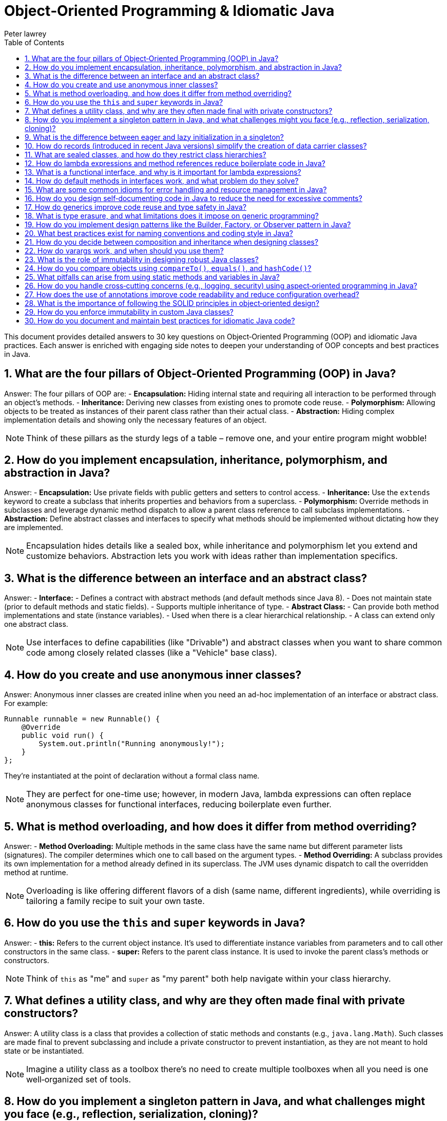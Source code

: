 = Object‑Oriented Programming & Idiomatic Java
Peter lawrey
:doctype: requirements
:lang: en-GB
:toc:
:source-highlighter: rouge

This document provides detailed answers to 30 key questions on Object‑Oriented Programming (OOP) and idiomatic Java practices. Each answer is enriched with engaging side notes to deepen your understanding of OOP concepts and best practices in Java.

== 1. What are the four pillars of Object‑Oriented Programming (OOP) in Java?

Answer:
The four pillars of OOP are:
- *Encapsulation:* Hiding internal state and requiring all interaction to be performed through an object's methods.
- *Inheritance:* Deriving new classes from existing ones to promote code reuse.
- *Polymorphism:* Allowing objects to be treated as instances of their parent class rather than their actual class.
- *Abstraction:* Hiding complex implementation details and showing only the necessary features of an object.

NOTE: Think of these pillars as the sturdy legs of a table – remove one, and your entire program might wobble!

== 2. How do you implement encapsulation, inheritance, polymorphism, and abstraction in Java?

Answer:
- *Encapsulation:* Use private fields with public getters and setters to control access.
- *Inheritance:* Use the `extends` keyword to create a subclass that inherits properties and behaviors from a superclass.
- *Polymorphism:* Override methods in subclasses and leverage dynamic method dispatch to allow a parent class reference to call subclass implementations.
- *Abstraction:* Define abstract classes and interfaces to specify what methods should be implemented without dictating how they are implemented.

NOTE: Encapsulation hides details like a sealed box, while inheritance and polymorphism let you extend and customize behaviors. Abstraction lets you work with ideas rather than implementation specifics.

== 3. What is the difference between an interface and an abstract class?

Answer:
- *Interface:*
- Defines a contract with abstract methods (and default methods since Java 8).
- Does not maintain state (prior to default methods and static fields).
- Supports multiple inheritance of type.
- *Abstract Class:*
- Can provide both method implementations and state (instance variables).
- Used when there is a clear hierarchical relationship.
- A class can extend only one abstract class.

NOTE: Use interfaces to define capabilities (like "Drivable") and abstract classes when you want to share common code among closely related classes (like a "Vehicle" base class).

== 4. How do you create and use anonymous inner classes?

Answer:
Anonymous inner classes are created inline when you need an ad-hoc implementation of an interface or abstract class. For example:
[source,java]
----
Runnable runnable = new Runnable() {
    @Override
    public void run() {
        System.out.println("Running anonymously!");
    }
};
----
They’re instantiated at the point of declaration without a formal class name.

NOTE: They are perfect for one-time use; however, in modern Java, lambda expressions can often replace anonymous classes for functional interfaces, reducing boilerplate even further.

== 5. What is method overloading, and how does it differ from method overriding?

Answer:
- *Method Overloading:* Multiple methods in the same class have the same name but different parameter lists (signatures). The compiler determines which one to call based on the argument types.
- *Method Overriding:* A subclass provides its own implementation for a method already defined in its superclass. The JVM uses dynamic dispatch to call the overridden method at runtime.

NOTE: Overloading is like offering different flavors of a dish (same name, different ingredients), while overriding is tailoring a family recipe to suit your own taste.

== 6. How do you use the `this` and `super` keywords in Java?

Answer:
- *this:* Refers to the current object instance. It's used to differentiate instance variables from parameters and to call other constructors in the same class.
- *super:* Refers to the parent class instance. It is used to invoke the parent class’s methods or constructors.

NOTE: Think of `this` as "me" and `super` as "my parent" both help navigate within your class hierarchy.

== 7. What defines a utility class, and why are they often made final with private constructors?

Answer:
A utility class is a class that provides a collection of static methods and constants (e.g., `java.lang.Math`). Such classes are made final to prevent subclassing and include a private constructor to prevent instantiation, as they are not meant to hold state or be instantiated.

NOTE: Imagine a utility class as a toolbox there’s no need to create multiple toolboxes when all you need is one well‑organized set of tools.

== 8. How do you implement a singleton pattern in Java, and what challenges might you face (e.g., reflection, serialization, cloning)?

Answer:
A singleton ensures a class has only one instance. Common methods include:
- *Eager Initialization:* Instantiate the singleton at class loading.
- *Lazy Initialization with Double‑Checked Locking:* Instantiate only when needed while ensuring thread safety.
- *Enum Singleton:* Use an enum with a single element (recommended since it handles serialization and reflection out-of-the-box).

Challenges:
- *Reflection:* Can break singletons by invoking private constructors.
- *Serialization:* Can create new instances unless the `readResolve()` method is used.
- *Cloning:* May allow a duplicate if the `clone()` method isn’t properly overridden.

NOTE: The enum approach is often the simplest and safest it’s like having a royal decree that only one instance shall ever exist.

== 9. What is the difference between eager and lazy initialization in a singleton?

Answer:
- *Eager Initialization:* The singleton instance is created at the time of class loading. It’s simple but may waste resources if the instance is never used.
- *Lazy Initialization:* The instance is created only when it’s first requested. This saves resources but requires careful synchronization to avoid race conditions.

NOTE: Eager initialization is like buying a ticket in advance for every show, while lazy initialization is like waiting in line until you’re sure you want to see the performance.

== 10. How do records (introduced in recent Java versions) simplify the creation of data carrier classes?

Answer:
Records offer a concise syntax for creating immutable data carriers. When you declare a record, the compiler automatically provides a constructor, accessors, `equals()`, `hashCode()`, and `toString()` methods, eliminating boilerplate code.

NOTE: Records are a breath of fresh air like shorthand for creating simple, immutable objects without all the extra clutter.

== 11. What are sealed classes, and how do they restrict class hierarchies?

Answer:
Sealed classes limit which other classes or interfaces may extend or implement them. By declaring a class as sealed and specifying its permitted subclasses, you maintain control over your inheritance structure, enhancing security and clarity.

NOTE: Think of sealed classes as an exclusive club you decide who gets in, ensuring a well‑controlled hierarchy.

== 12. How do lambda expressions and method references reduce boilerplate code in Java?

Answer:
Lambda expressions let you write inline implementations of functional interfaces, eliminating the need for verbose anonymous inner classes. Method references provide a shortcut for invoking existing methods without additional syntax.

NOTE: Lambdas are like shorthand notes they condense verbose code into clear, concise expressions that make your intent immediately apparent.

== 13. What is a functional interface, and why is it important for lambda expressions?

Answer:
A functional interface is an interface with a single abstract method, serving as the target for lambda expressions and method references. The `@FunctionalInterface` annotation can enforce this constraint. They are central to functional programming in Java.

NOTE: Think of functional interfaces as single‑purpose tools designed to work seamlessly with lambdas simple, focused, and incredibly useful.

== 14. How do default methods in interfaces work, and what problem do they solve?

Answer:
Default methods in interfaces allow you to include a method body within an interface. They provide a way to add new functionality to interfaces without breaking existing implementations, thus easing API evolution.

NOTE: Default methods are like bonus features they let you upgrade your interfaces without forcing everyone to change their implementations immediately.

== 15. What are some common idioms for error handling and resource management in Java?

Answer:
Common idioms include:
- Using try‑with‑resources to automatically close resources.
- Creating custom exceptions for domain-specific errors.
- Wrapping checked exceptions into unchecked ones when appropriate.
- Logging errors with context to aid in debugging.

NOTE: Good error handling is like a safety net it catches unexpected issues gracefully and helps you figure out what went wrong without letting the program crash unexpectedly.

== 16. How do you design self‑documenting code in Java to reduce the need for excessive comments?

Answer:
Self‑documenting code can be achieved by:
- Using descriptive names for variables, methods, and classes.
- Keeping methods short and focused.
- Structuring code logically and consistently.
- Avoiding deep nesting and complex logic.
- Leveraging clear interfaces and method signatures.

NOTE: Writing self‑documenting code is like telling a story that’s so clear you don’t need extra footnotes it speaks for itself!

== 17. How do generics improve code reuse and type safety in Java?

Answer:
Generics allow you to parameterize classes, methods, and interfaces with types, ensuring compile‑time type checking and reducing the need for explicit casts. This leads to safer and more reusable code, as type mismatches are caught early.

NOTE: Generics are like templates that let you create a blueprint for your classes ensuring that you get the right type every time without surprises.

== 18. What is type erasure, and what limitations does it impose on generic programming?

Answer:
Type erasure is the process where the compiler removes generic type information at runtime, replacing it with raw types. This means that:
- Generic type parameters are not available at runtime.
- You cannot create instances of a generic type parameter.
- Certain type comparisons or reflective operations become more challenging.

NOTE: Type erasure is a trade‑off it maintains backward compatibility but sometimes forces you to use workarounds when dealing with generics.

== 19. How do you implement design patterns like the Builder, Factory, or Observer pattern in Java?

Answer:
- *Builder Pattern:* Create a separate builder class with methods for setting properties and a `build()` method to create the object.
- *Factory Pattern:* Use a factory method that encapsulates object creation, returning objects of a specific type without exposing instantiation logic.
- *Observer Pattern:* Implement a mechanism where an object (subject) maintains a list of dependents (observers) that are notified when its state changes.

NOTE: Design patterns are like recipes for common problems they provide proven solutions and help maintain consistency across your codebase.

== 20. What best practices exist for naming conventions and coding style in Java?

Answer:
- Use meaningful and descriptive names.
- Follow Java naming conventions (camelCase for methods/variables, PascalCase for classes).
- Keep code consistent with established style guides (such as Oracle’s or Google’s Java Style Guide).
- Avoid abbreviations that reduce clarity.
- Maintain readability and simplicity.

NOTE: Good naming conventions are the signposts of your code they guide others (and your future self) through your thought process and implementation.

== 21. How do you decide between composition and inheritance when designing classes?

Answer:
Composition (has‑a relationship) involves including instances of other classes as fields, promoting flexibility and decoupling. Inheritance (is‑a relationship) is best used when a clear hierarchical relationship exists and shared behavior is prominent. Favor composition when you want to combine behaviors and inheritance when you want to extend existing functionality.

NOTE: Think of composition as building with Lego blocks you can mix and match pieces whereas inheritance is more like a family tree, where relationships are predefined.

== 22. How do varargs work, and when should you use them?

Answer:
Varargs (variable‑length arguments) allow a method to accept zero or more arguments of a specified type using the ellipsis syntax (`...`). They are useful when the number of parameters may vary. However, overuse can hide potential errors and may affect readability.

NOTE: Varargs are like a flexible bag you can put in as many items as needed, but be cautious to keep the contents consistent.

== 23. What is the role of immutability in designing robust Java classes?

Answer:
Immutability means that once an object is created, its state cannot be changed. This simplifies reasoning about the code, improves thread‑safety, and minimizes bugs associated with mutable shared state. Immutable classes are inherently safer to share across threads and are easier to test.

NOTE: An immutable object is like a photograph it captures a moment in time that never changes, making it predictable and reliable.

== 24. How do you compare objects using `compareTo()`, `equals()`, and `hashCode()`?

Answer:
- *compareTo():* Defines natural ordering for objects, returning a negative number, zero, or a positive number.
- *equals():* Checks logical equality between objects.
- *hashCode():* Returns an integer hash code, used in conjunction with equals() for collections like HashMap. Equal objects must have the same hash code.

NOTE: These methods are crucial for collections and sorting. Getting them right is like ensuring that every key fits perfectly into its lock.

== 25. What pitfalls can arise from using static methods and variables in Java?

Answer:
Static members belong to the class rather than an instance, which can lead to:
- Shared state across threads, causing synchronization issues.
- Difficulty in testing (they can’t be easily mocked).
- Reduced flexibility and potential tight coupling.
Excessive use of static members may lead to code that is hard to maintain and extend.

NOTE: Use static members judiciously they're powerful tools, but too many can turn your code into a tangled web of dependencies.

== 26. How do you handle cross‑cutting concerns (e.g., logging, security) using aspect‑oriented programming in Java?

Answer:
Aspect‑Oriented Programming (AOP) allows you to modularize concerns that cut across multiple classes. Frameworks like Spring AOP let you define aspects (with pointcuts and advices) to handle tasks like logging, security, or transaction management without cluttering the business logic.

NOTE: AOP is like hiring a specialist contractor to handle recurring tasks keeping your main code clean and focused on its primary purpose.

== 27. How does the use of annotations improve code readability and reduce configuration overhead?

Answer:
Annotations embed metadata directly in the source code, reducing the need for separate configuration files. They make it easier to understand how components interact (e.g., `@Autowired` in Spring) and allow for cleaner, more declarative programming styles.

NOTE: Annotations are like sticky notes on your code they provide essential context right where you need it without interrupting the flow.

== 28. What is the importance of following the SOLID principles in object‑oriented design?

Answer:
SOLID principles (Single Responsibility, Open/Closed, Liskov Substitution, Interface Segregation, Dependency Inversion) guide you in creating software that is maintainable, scalable, and robust. They help reduce complexity, promote code reuse, and make the code easier to test and extend.

NOTE: Following SOLID is like having a well‑charted roadmap it steers you clear of design pitfalls and ensures your code can grow gracefully over time.

== 29. How do you enforce immutability in custom Java classes?

Answer:
To enforce immutability:

- Declare all fields as `private` and `final`.
- Initialize all fields through the constructor.
- Do not provide setters.
- Defensively copy mutable objects if they must be returned.
- Consider marking the class as `final` to prevent subclassing.

NOTE: Enforcing immutability is like sealing a time capsule once created, the contents remain unchanged and trustworthy.

== 30. How do you document and maintain best practices for idiomatic Java code?

Answer:
Document best practices by:

- Adhering to established coding standards and style guides.
- Writing clear, self‑documenting code with descriptive names.
- Using comprehensive Javadoc for public APIs.
- Conducting regular code reviews to enforce standards.
- Utilizing linters and static analysis tools.
- Keeping documentation and guidelines updated as the code evolves.

NOTE: Maintaining best practices is like tending a garden regular care and consistent standards keep your code healthy and thriving.

